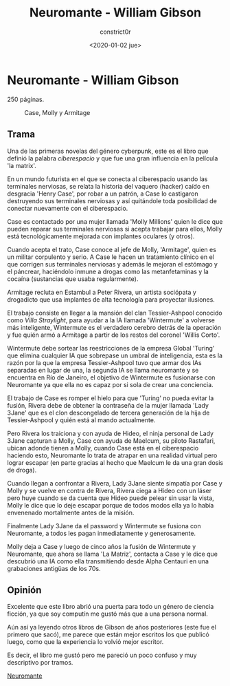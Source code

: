 #+title: Neuromante - William Gibson
#+author: constrict0r
#+date: <2020-01-02 jue>

* Neuromante - William Gibson

  250 páginas.

  #+CAPTION: Case, Molly y Armitage
  #+NAME:   fig:00-neuromante
  [[./img/00-neuromante.png]]


** Trama

 Una de las primeras novelas del género cyberpunk, este es el libro que
 definió la palabra /ciberespacio/ y que fue una gran influencia en la
 película 'la matrix'.

 En un mundo futurista en el que se conecta al ciberespacio usando las
 terminales nerviosas, se relata la historia del vaquero (hacker) caído en
 desgracia 'Henry Case', por robar a un patrón, a Case lo castigaron
 destruyendo sus terminales nerviosas y así quitándole toda posibilidad de
 conectar nuevamente con el ciberespacio.

 Case es contactado por una mujer llamada 'Molly Millions' quien le dice
 que pueden reparar sus terminales nerviosas si acepta trabajar para ellos,
 Molly está tecnológicamente mejorada con implantes oculares (y otros).

 Cuando acepta el trato, Case conoce al jefe de Molly, 'Armitage', quien es un
 militar corpulento y serio. A Case le hacen un tratamiento clínico en el
 que corrigen sus terminales nerviosas y además le mejoran el estómago y el
 páncrear, haciéndolo inmune a drogas como las metanfetaminas y la cocaína
 (sustancias que usaba regularmente).

 Armitage recluta en Estambul a Peter Rivera, un artista sociópata y
 drogadicto que usa implantes de alta tecnología para proyectar ilusiones.

 El trabajo consiste en llegar a la mansión del clan Tessier-Ashpool conocido
 como /Villa Straylight/, para ayudar a la IA llamada 'Wintermute' a volverse
 más inteligente, Wintermute es el verdadero cerebro detrás de la operación y
 fue quién armó a Armitage a partir de los restos del coronel 'Willis Corto'.

 Wintermute debe sortear las reestricciones de la empresa Global 'Turing'
 que elimina cualquier IA que sobrepase un umbral de inteligencia, esta
 es la razón por la que la empresa Tessier-Ashpool tuvo que armar dos
 IAs separadas en lugar de una, la segunda IA se llama neuromante y se
 encuentra en Río de Janeiro, el objetivo de Wintermute es fusionarse
 con Neuromante ya que ella no es capaz por si sola de crear una conciencia.

 El trabajo de Case es romper el hielo para que 'Turing' no pueda evitar la
 fusión, Rivera debe de obtener la contraseña de la mujer llamada
 'Lady 3Jane' que es el clon descongelado de tercera generación de la hija de
 Tessier-Ashpool y quién está al mando actualmente.

 Pero Rivera los traiciona y con ayuda de Hideo, el ninja personal de
 Lady 3Jane capturan a Molly, Case con ayuda de Maelcum, su piloto Rastafari,
 ubican adonde tienen a Molly, cuando Case está en el ciberespacio haciendo
 esto, Neuromante lo trata de atrapar en una realidad virtual pero lograr
 escapar (en parte gracias al hecho que Maelcum le da una gran dosis de droga).

 Cuando llegan a confrontar a Rivera, Lady 3Jane siente simpatía por Case y
 Molly y se vuelve en contra de Rivera, Rivera ciega a Hideo con un láser pero
 huye cuando se da cuenta que Hideo puede pelear sin usar la vista, Molly
 le dice que lo deje escapar porque de todos modos ella ya lo había
 envenenado mortalmente antes de la misión.

 Finalmente Lady 3Jane da el password y Wintermute se fusiona con Neuromante,
 a todos les pagan inmediatamente y generosamente.

 Molly deja a Case y luego de cinco años la fusión de Wintermute y Neuromante,
 que ahora se llama 'La Matriz', contacta a Case y le dice que descubrió
 una IA como ella transmitiendo desde Alpha Centauri en una grabaciones
 antigüas de los 70s.

** Opinión

   Excelente que este libro abrió una puerta para todo un género de ciencia
   ficción, ya que soy computín me gustó más que a una persona normal.

   Aún así ya leyendo otros libros de Gibson de años posteriores (este fue
   el primero que sacó), me parece que están mejor escritos los que
   publicó luego, como que la experiencia lo volvió mejor escritor.

   Es decir, el libro me gustó pero me pareció un poco confuso y muy
   descriptivo por tramos.

[[https://gitlab.com/constrict0r/books-of-war/-/blob/master/doc/Neuromante%20-%20William%20Gibson.epub][Neuromante]]
